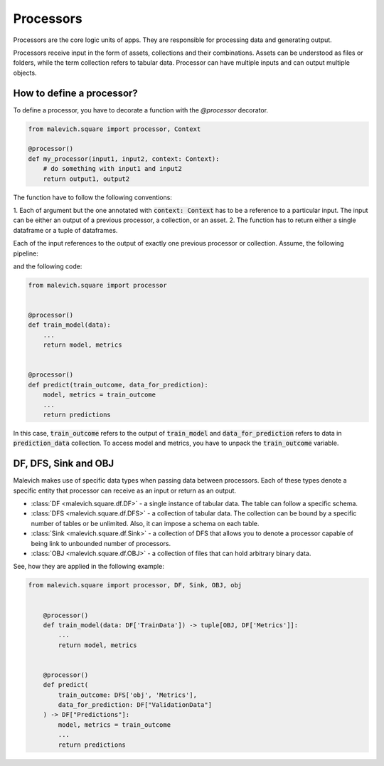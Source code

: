==================
Processors
==================

Processors are the core logic units of apps. They are responsible for processing 
data and generating output. 

Processors receive input in the form of assets, collections and their combinations. Assets can be understood
as files or folders, while the term collection refers to tabular data. Processor can have 
multiple inputs and can output multiple objects. 

How to define a processor?
++++++++++++++++++++++++++

To define a processor, you have to decorate a function with the `@processor` decorator.

.. code-block:: python

    from malevich.square import processor, Context

    @processor()
    def my_processor(input1, input2, context: Context):
        # do something with input1 and input2
        return output1, output2

The function have to follow the following conventions:

1. Each of argument but the one annotated with :code:`context: Context` has to be a reference to a particular input. The input
can be either an output of a previous processor, a collection, or an asset.
2. The function has to return either a single dataframe or a tuple of dataframes. 


Each of the input references to the output of exactly one previous processor or 
collection. Assume, the following pipeline:

.. mermaid::

    graph LR
        A[train_model] --> |"| model, metrics |"| B[predict]
        C[prediction_data] --> B[predict]
    
and the following code:

.. code-block:: python

    from malevich.square import processor


    @processor()
    def train_model(data):
        ...
        return model, metrics


    @processor()
    def predict(train_outcome, data_for_prediction):
        model, metrics = train_outcome
        ...
        return predictions

In this case, :code:`train_outcome` refers to the output of :code:`train_model` and :code:`data_for_prediction` refers to data in :code:`prediction_data` collection.
To access model and metrics, you have to unpack the :code:`train_outcome` variable.

DF, DFS, Sink and OBJ
+++++++++++++++++++++

Malevich makes use of specific data types when passing data between processors. Each
of these types denote a specific entity that processor can receive as an input or return as an output.

* :class:`DF <malevich.square.df.DF>` - a single instance of tabular data. The table can follow a specific schema. 
* :class:`DFS <malevich.square.df.DFS>` - a collection of tabular data. The collection can be bound by a specific number of tables or be unlimited. Also, it can impose a schema on each table.
* :class:`Sink <malevich.square.df.Sink>` - a collection of DFS that allows you to denote a processor capable of being link to unbounded number of processors.
* :class:`OBJ <malevich.square.df.OBJ>` - a collection of files that can hold arbitrary binary data.

See, how they are applied in the following example:

.. code-block:: python

    from malevich.square import processor, DF, Sink, OBJ, obj


        @processor()
        def train_model(data: DF['TrainData']) -> tuple[OBJ, DF['Metrics']]:
            ...
            return model, metrics


        @processor()
        def predict(
            train_outcome: DFS['obj', 'Metrics'], 
            data_for_prediction: DF["ValidationData"]
        ) -> DF["Predictions"]:
            model, metrics = train_outcome
            ...
            return predictions


